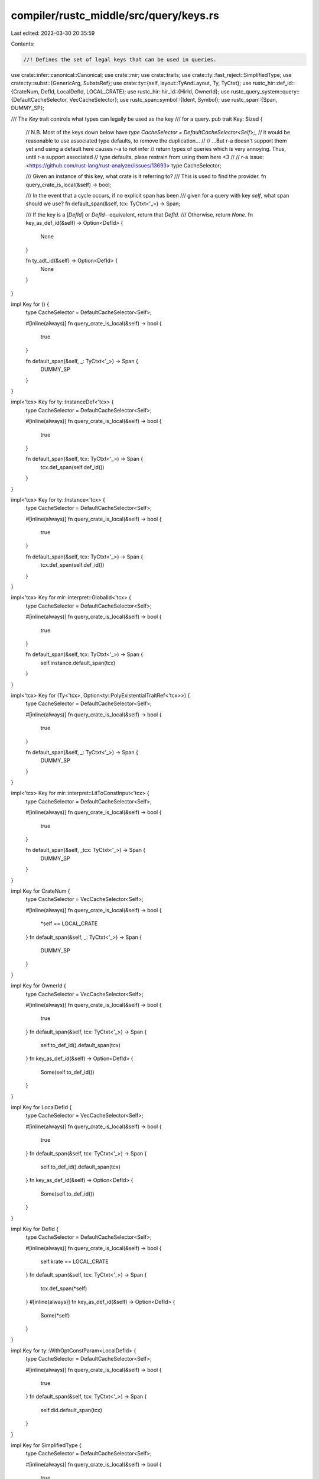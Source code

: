 compiler/rustc_middle/src/query/keys.rs
=======================================

Last edited: 2023-03-30 20:35:59

Contents:

.. code-block:: rs

    //! Defines the set of legal keys that can be used in queries.

use crate::infer::canonical::Canonical;
use crate::mir;
use crate::traits;
use crate::ty::fast_reject::SimplifiedType;
use crate::ty::subst::{GenericArg, SubstsRef};
use crate::ty::{self, layout::TyAndLayout, Ty, TyCtxt};
use rustc_hir::def_id::{CrateNum, DefId, LocalDefId, LOCAL_CRATE};
use rustc_hir::hir_id::{HirId, OwnerId};
use rustc_query_system::query::{DefaultCacheSelector, VecCacheSelector};
use rustc_span::symbol::{Ident, Symbol};
use rustc_span::{Span, DUMMY_SP};

/// The `Key` trait controls what types can legally be used as the key
/// for a query.
pub trait Key: Sized {
    // N.B. Most of the keys down below have `type CacheSelector = DefaultCacheSelector<Self>;`,
    //      it would be reasonable to use associated type defaults, to remove the duplication...
    //
    //      ...But r-a doesn't support them yet and using a default here causes r-a to not infer
    //      return types of queries which is very annoying. Thus, until r-a support associated
    //      type defaults, plese restrain from using them here <3
    //
    //      r-a issue: <https://github.com/rust-lang/rust-analyzer/issues/13693>
    type CacheSelector;

    /// Given an instance of this key, what crate is it referring to?
    /// This is used to find the provider.
    fn query_crate_is_local(&self) -> bool;

    /// In the event that a cycle occurs, if no explicit span has been
    /// given for a query with key `self`, what span should we use?
    fn default_span(&self, tcx: TyCtxt<'_>) -> Span;

    /// If the key is a [`DefId`] or `DefId`--equivalent, return that `DefId`.
    /// Otherwise, return `None`.
    fn key_as_def_id(&self) -> Option<DefId> {
        None
    }

    fn ty_adt_id(&self) -> Option<DefId> {
        None
    }
}

impl Key for () {
    type CacheSelector = DefaultCacheSelector<Self>;

    #[inline(always)]
    fn query_crate_is_local(&self) -> bool {
        true
    }

    fn default_span(&self, _: TyCtxt<'_>) -> Span {
        DUMMY_SP
    }
}

impl<'tcx> Key for ty::InstanceDef<'tcx> {
    type CacheSelector = DefaultCacheSelector<Self>;

    #[inline(always)]
    fn query_crate_is_local(&self) -> bool {
        true
    }

    fn default_span(&self, tcx: TyCtxt<'_>) -> Span {
        tcx.def_span(self.def_id())
    }
}

impl<'tcx> Key for ty::Instance<'tcx> {
    type CacheSelector = DefaultCacheSelector<Self>;

    #[inline(always)]
    fn query_crate_is_local(&self) -> bool {
        true
    }

    fn default_span(&self, tcx: TyCtxt<'_>) -> Span {
        tcx.def_span(self.def_id())
    }
}

impl<'tcx> Key for mir::interpret::GlobalId<'tcx> {
    type CacheSelector = DefaultCacheSelector<Self>;

    #[inline(always)]
    fn query_crate_is_local(&self) -> bool {
        true
    }

    fn default_span(&self, tcx: TyCtxt<'_>) -> Span {
        self.instance.default_span(tcx)
    }
}

impl<'tcx> Key for (Ty<'tcx>, Option<ty::PolyExistentialTraitRef<'tcx>>) {
    type CacheSelector = DefaultCacheSelector<Self>;

    #[inline(always)]
    fn query_crate_is_local(&self) -> bool {
        true
    }

    fn default_span(&self, _: TyCtxt<'_>) -> Span {
        DUMMY_SP
    }
}

impl<'tcx> Key for mir::interpret::LitToConstInput<'tcx> {
    type CacheSelector = DefaultCacheSelector<Self>;

    #[inline(always)]
    fn query_crate_is_local(&self) -> bool {
        true
    }

    fn default_span(&self, _tcx: TyCtxt<'_>) -> Span {
        DUMMY_SP
    }
}

impl Key for CrateNum {
    type CacheSelector = VecCacheSelector<Self>;

    #[inline(always)]
    fn query_crate_is_local(&self) -> bool {
        *self == LOCAL_CRATE
    }
    fn default_span(&self, _: TyCtxt<'_>) -> Span {
        DUMMY_SP
    }
}

impl Key for OwnerId {
    type CacheSelector = VecCacheSelector<Self>;

    #[inline(always)]
    fn query_crate_is_local(&self) -> bool {
        true
    }
    fn default_span(&self, tcx: TyCtxt<'_>) -> Span {
        self.to_def_id().default_span(tcx)
    }
    fn key_as_def_id(&self) -> Option<DefId> {
        Some(self.to_def_id())
    }
}

impl Key for LocalDefId {
    type CacheSelector = VecCacheSelector<Self>;

    #[inline(always)]
    fn query_crate_is_local(&self) -> bool {
        true
    }
    fn default_span(&self, tcx: TyCtxt<'_>) -> Span {
        self.to_def_id().default_span(tcx)
    }
    fn key_as_def_id(&self) -> Option<DefId> {
        Some(self.to_def_id())
    }
}

impl Key for DefId {
    type CacheSelector = DefaultCacheSelector<Self>;

    #[inline(always)]
    fn query_crate_is_local(&self) -> bool {
        self.krate == LOCAL_CRATE
    }
    fn default_span(&self, tcx: TyCtxt<'_>) -> Span {
        tcx.def_span(*self)
    }
    #[inline(always)]
    fn key_as_def_id(&self) -> Option<DefId> {
        Some(*self)
    }
}

impl Key for ty::WithOptConstParam<LocalDefId> {
    type CacheSelector = DefaultCacheSelector<Self>;

    #[inline(always)]
    fn query_crate_is_local(&self) -> bool {
        true
    }
    fn default_span(&self, tcx: TyCtxt<'_>) -> Span {
        self.did.default_span(tcx)
    }
}

impl Key for SimplifiedType {
    type CacheSelector = DefaultCacheSelector<Self>;

    #[inline(always)]
    fn query_crate_is_local(&self) -> bool {
        true
    }
    fn default_span(&self, _: TyCtxt<'_>) -> Span {
        DUMMY_SP
    }
}

impl Key for (DefId, DefId) {
    type CacheSelector = DefaultCacheSelector<Self>;

    #[inline(always)]
    fn query_crate_is_local(&self) -> bool {
        self.0.krate == LOCAL_CRATE
    }
    fn default_span(&self, tcx: TyCtxt<'_>) -> Span {
        self.1.default_span(tcx)
    }
}

impl<'tcx> Key for (ty::Instance<'tcx>, LocalDefId) {
    type CacheSelector = DefaultCacheSelector<Self>;

    #[inline(always)]
    fn query_crate_is_local(&self) -> bool {
        true
    }
    fn default_span(&self, tcx: TyCtxt<'_>) -> Span {
        self.0.default_span(tcx)
    }
}

impl Key for (DefId, LocalDefId) {
    type CacheSelector = DefaultCacheSelector<Self>;

    #[inline(always)]
    fn query_crate_is_local(&self) -> bool {
        self.0.krate == LOCAL_CRATE
    }
    fn default_span(&self, tcx: TyCtxt<'_>) -> Span {
        self.1.default_span(tcx)
    }
}

impl Key for (LocalDefId, DefId) {
    type CacheSelector = DefaultCacheSelector<Self>;

    #[inline(always)]
    fn query_crate_is_local(&self) -> bool {
        true
    }
    fn default_span(&self, tcx: TyCtxt<'_>) -> Span {
        self.0.default_span(tcx)
    }
}

impl Key for (LocalDefId, LocalDefId) {
    type CacheSelector = DefaultCacheSelector<Self>;

    #[inline(always)]
    fn query_crate_is_local(&self) -> bool {
        true
    }
    fn default_span(&self, tcx: TyCtxt<'_>) -> Span {
        self.0.default_span(tcx)
    }
}

impl Key for (DefId, Option<Ident>) {
    type CacheSelector = DefaultCacheSelector<Self>;

    #[inline(always)]
    fn query_crate_is_local(&self) -> bool {
        self.0.krate == LOCAL_CRATE
    }
    fn default_span(&self, tcx: TyCtxt<'_>) -> Span {
        tcx.def_span(self.0)
    }
    #[inline(always)]
    fn key_as_def_id(&self) -> Option<DefId> {
        Some(self.0)
    }
}

impl Key for (DefId, LocalDefId, Ident) {
    type CacheSelector = DefaultCacheSelector<Self>;

    #[inline(always)]
    fn query_crate_is_local(&self) -> bool {
        self.0.krate == LOCAL_CRATE
    }
    fn default_span(&self, tcx: TyCtxt<'_>) -> Span {
        self.1.default_span(tcx)
    }
}

impl Key for (CrateNum, DefId) {
    type CacheSelector = DefaultCacheSelector<Self>;

    #[inline(always)]
    fn query_crate_is_local(&self) -> bool {
        self.0 == LOCAL_CRATE
    }
    fn default_span(&self, tcx: TyCtxt<'_>) -> Span {
        self.1.default_span(tcx)
    }
}

impl Key for (CrateNum, SimplifiedType) {
    type CacheSelector = DefaultCacheSelector<Self>;

    #[inline(always)]
    fn query_crate_is_local(&self) -> bool {
        self.0 == LOCAL_CRATE
    }
    fn default_span(&self, _: TyCtxt<'_>) -> Span {
        DUMMY_SP
    }
}

impl Key for (DefId, SimplifiedType) {
    type CacheSelector = DefaultCacheSelector<Self>;

    #[inline(always)]
    fn query_crate_is_local(&self) -> bool {
        self.0.krate == LOCAL_CRATE
    }
    fn default_span(&self, tcx: TyCtxt<'_>) -> Span {
        self.0.default_span(tcx)
    }
}

impl<'tcx> Key for SubstsRef<'tcx> {
    type CacheSelector = DefaultCacheSelector<Self>;

    #[inline(always)]
    fn query_crate_is_local(&self) -> bool {
        true
    }
    fn default_span(&self, _: TyCtxt<'_>) -> Span {
        DUMMY_SP
    }
}

impl<'tcx> Key for (DefId, SubstsRef<'tcx>) {
    type CacheSelector = DefaultCacheSelector<Self>;

    #[inline(always)]
    fn query_crate_is_local(&self) -> bool {
        self.0.krate == LOCAL_CRATE
    }
    fn default_span(&self, tcx: TyCtxt<'_>) -> Span {
        self.0.default_span(tcx)
    }
}

impl<'tcx> Key for (ty::UnevaluatedConst<'tcx>, ty::UnevaluatedConst<'tcx>) {
    type CacheSelector = DefaultCacheSelector<Self>;

    #[inline(always)]
    fn query_crate_is_local(&self) -> bool {
        (self.0).def.did.krate == LOCAL_CRATE
    }
    fn default_span(&self, tcx: TyCtxt<'_>) -> Span {
        (self.0).def.did.default_span(tcx)
    }
}

impl<'tcx> Key for (LocalDefId, DefId, SubstsRef<'tcx>) {
    type CacheSelector = DefaultCacheSelector<Self>;

    #[inline(always)]
    fn query_crate_is_local(&self) -> bool {
        true
    }
    fn default_span(&self, tcx: TyCtxt<'_>) -> Span {
        self.0.default_span(tcx)
    }
}

impl<'tcx> Key for (ty::ParamEnv<'tcx>, ty::PolyTraitRef<'tcx>) {
    type CacheSelector = DefaultCacheSelector<Self>;

    #[inline(always)]
    fn query_crate_is_local(&self) -> bool {
        self.1.def_id().krate == LOCAL_CRATE
    }
    fn default_span(&self, tcx: TyCtxt<'_>) -> Span {
        tcx.def_span(self.1.def_id())
    }
}

impl<'tcx> Key for (ty::Const<'tcx>, mir::Field) {
    type CacheSelector = DefaultCacheSelector<Self>;

    #[inline(always)]
    fn query_crate_is_local(&self) -> bool {
        true
    }
    fn default_span(&self, _: TyCtxt<'_>) -> Span {
        DUMMY_SP
    }
}

impl<'tcx> Key for mir::interpret::ConstAlloc<'tcx> {
    type CacheSelector = DefaultCacheSelector<Self>;

    #[inline(always)]
    fn query_crate_is_local(&self) -> bool {
        true
    }
    fn default_span(&self, _: TyCtxt<'_>) -> Span {
        DUMMY_SP
    }
}

impl<'tcx> Key for ty::PolyTraitRef<'tcx> {
    type CacheSelector = DefaultCacheSelector<Self>;

    #[inline(always)]
    fn query_crate_is_local(&self) -> bool {
        self.def_id().krate == LOCAL_CRATE
    }
    fn default_span(&self, tcx: TyCtxt<'_>) -> Span {
        tcx.def_span(self.def_id())
    }
}

impl<'tcx> Key for ty::PolyExistentialTraitRef<'tcx> {
    type CacheSelector = DefaultCacheSelector<Self>;

    #[inline(always)]
    fn query_crate_is_local(&self) -> bool {
        self.def_id().krate == LOCAL_CRATE
    }
    fn default_span(&self, tcx: TyCtxt<'_>) -> Span {
        tcx.def_span(self.def_id())
    }
}

impl<'tcx> Key for (ty::PolyTraitRef<'tcx>, ty::PolyTraitRef<'tcx>) {
    type CacheSelector = DefaultCacheSelector<Self>;

    #[inline(always)]
    fn query_crate_is_local(&self) -> bool {
        self.0.def_id().krate == LOCAL_CRATE
    }
    fn default_span(&self, tcx: TyCtxt<'_>) -> Span {
        tcx.def_span(self.0.def_id())
    }
}

impl<'tcx> Key for GenericArg<'tcx> {
    type CacheSelector = DefaultCacheSelector<Self>;

    #[inline(always)]
    fn query_crate_is_local(&self) -> bool {
        true
    }
    fn default_span(&self, _: TyCtxt<'_>) -> Span {
        DUMMY_SP
    }
}

impl<'tcx> Key for mir::ConstantKind<'tcx> {
    type CacheSelector = DefaultCacheSelector<Self>;

    #[inline(always)]
    fn query_crate_is_local(&self) -> bool {
        true
    }
    fn default_span(&self, _: TyCtxt<'_>) -> Span {
        DUMMY_SP
    }
}

impl<'tcx> Key for ty::Const<'tcx> {
    type CacheSelector = DefaultCacheSelector<Self>;

    #[inline(always)]
    fn query_crate_is_local(&self) -> bool {
        true
    }
    fn default_span(&self, _: TyCtxt<'_>) -> Span {
        DUMMY_SP
    }
}

impl<'tcx> Key for Ty<'tcx> {
    type CacheSelector = DefaultCacheSelector<Self>;

    #[inline(always)]
    fn query_crate_is_local(&self) -> bool {
        true
    }
    fn default_span(&self, _: TyCtxt<'_>) -> Span {
        DUMMY_SP
    }
    fn ty_adt_id(&self) -> Option<DefId> {
        match self.kind() {
            ty::Adt(adt, _) => Some(adt.did()),
            _ => None,
        }
    }
}

impl<'tcx> Key for TyAndLayout<'tcx> {
    type CacheSelector = DefaultCacheSelector<Self>;

    #[inline(always)]
    fn query_crate_is_local(&self) -> bool {
        true
    }
    fn default_span(&self, _: TyCtxt<'_>) -> Span {
        DUMMY_SP
    }
}

impl<'tcx> Key for (Ty<'tcx>, Ty<'tcx>) {
    type CacheSelector = DefaultCacheSelector<Self>;

    #[inline(always)]
    fn query_crate_is_local(&self) -> bool {
        true
    }
    fn default_span(&self, _: TyCtxt<'_>) -> Span {
        DUMMY_SP
    }
}

impl<'tcx> Key for &'tcx ty::List<ty::Predicate<'tcx>> {
    type CacheSelector = DefaultCacheSelector<Self>;

    #[inline(always)]
    fn query_crate_is_local(&self) -> bool {
        true
    }
    fn default_span(&self, _: TyCtxt<'_>) -> Span {
        DUMMY_SP
    }
}

impl<'tcx> Key for ty::ParamEnv<'tcx> {
    type CacheSelector = DefaultCacheSelector<Self>;

    #[inline(always)]
    fn query_crate_is_local(&self) -> bool {
        true
    }
    fn default_span(&self, _: TyCtxt<'_>) -> Span {
        DUMMY_SP
    }
}

impl<'tcx, T: Key> Key for ty::ParamEnvAnd<'tcx, T> {
    type CacheSelector = DefaultCacheSelector<Self>;

    #[inline(always)]
    fn query_crate_is_local(&self) -> bool {
        self.value.query_crate_is_local()
    }
    fn default_span(&self, tcx: TyCtxt<'_>) -> Span {
        self.value.default_span(tcx)
    }
}

impl Key for Symbol {
    type CacheSelector = DefaultCacheSelector<Self>;

    #[inline(always)]
    fn query_crate_is_local(&self) -> bool {
        true
    }
    fn default_span(&self, _tcx: TyCtxt<'_>) -> Span {
        DUMMY_SP
    }
}

impl Key for Option<Symbol> {
    type CacheSelector = DefaultCacheSelector<Self>;

    #[inline(always)]
    fn query_crate_is_local(&self) -> bool {
        true
    }
    fn default_span(&self, _tcx: TyCtxt<'_>) -> Span {
        DUMMY_SP
    }
}

/// Canonical query goals correspond to abstract trait operations that
/// are not tied to any crate in particular.
impl<'tcx, T> Key for Canonical<'tcx, T> {
    type CacheSelector = DefaultCacheSelector<Self>;

    #[inline(always)]
    fn query_crate_is_local(&self) -> bool {
        true
    }

    fn default_span(&self, _tcx: TyCtxt<'_>) -> Span {
        DUMMY_SP
    }
}

impl Key for (Symbol, u32, u32) {
    type CacheSelector = DefaultCacheSelector<Self>;

    #[inline(always)]
    fn query_crate_is_local(&self) -> bool {
        true
    }

    fn default_span(&self, _tcx: TyCtxt<'_>) -> Span {
        DUMMY_SP
    }
}

impl<'tcx> Key for (DefId, Ty<'tcx>, SubstsRef<'tcx>, ty::ParamEnv<'tcx>) {
    type CacheSelector = DefaultCacheSelector<Self>;

    #[inline(always)]
    fn query_crate_is_local(&self) -> bool {
        true
    }

    fn default_span(&self, _tcx: TyCtxt<'_>) -> Span {
        DUMMY_SP
    }
}

impl<'tcx> Key for (ty::Predicate<'tcx>, traits::WellFormedLoc) {
    type CacheSelector = DefaultCacheSelector<Self>;

    #[inline(always)]
    fn query_crate_is_local(&self) -> bool {
        true
    }

    fn default_span(&self, _tcx: TyCtxt<'_>) -> Span {
        DUMMY_SP
    }
}

impl<'tcx> Key for (ty::PolyFnSig<'tcx>, &'tcx ty::List<Ty<'tcx>>) {
    type CacheSelector = DefaultCacheSelector<Self>;

    #[inline(always)]
    fn query_crate_is_local(&self) -> bool {
        true
    }

    fn default_span(&self, _: TyCtxt<'_>) -> Span {
        DUMMY_SP
    }
}

impl<'tcx> Key for (ty::Instance<'tcx>, &'tcx ty::List<Ty<'tcx>>) {
    type CacheSelector = DefaultCacheSelector<Self>;

    #[inline(always)]
    fn query_crate_is_local(&self) -> bool {
        true
    }

    fn default_span(&self, tcx: TyCtxt<'_>) -> Span {
        self.0.default_span(tcx)
    }
}

impl<'tcx> Key for (Ty<'tcx>, ty::ValTree<'tcx>) {
    type CacheSelector = DefaultCacheSelector<Self>;

    #[inline(always)]
    fn query_crate_is_local(&self) -> bool {
        true
    }

    fn default_span(&self, _: TyCtxt<'_>) -> Span {
        DUMMY_SP
    }
}

impl Key for HirId {
    type CacheSelector = DefaultCacheSelector<Self>;

    #[inline(always)]
    fn query_crate_is_local(&self) -> bool {
        true
    }

    fn default_span(&self, tcx: TyCtxt<'_>) -> Span {
        tcx.hir().span(*self)
    }

    #[inline(always)]
    fn key_as_def_id(&self) -> Option<DefId> {
        None
    }
}


